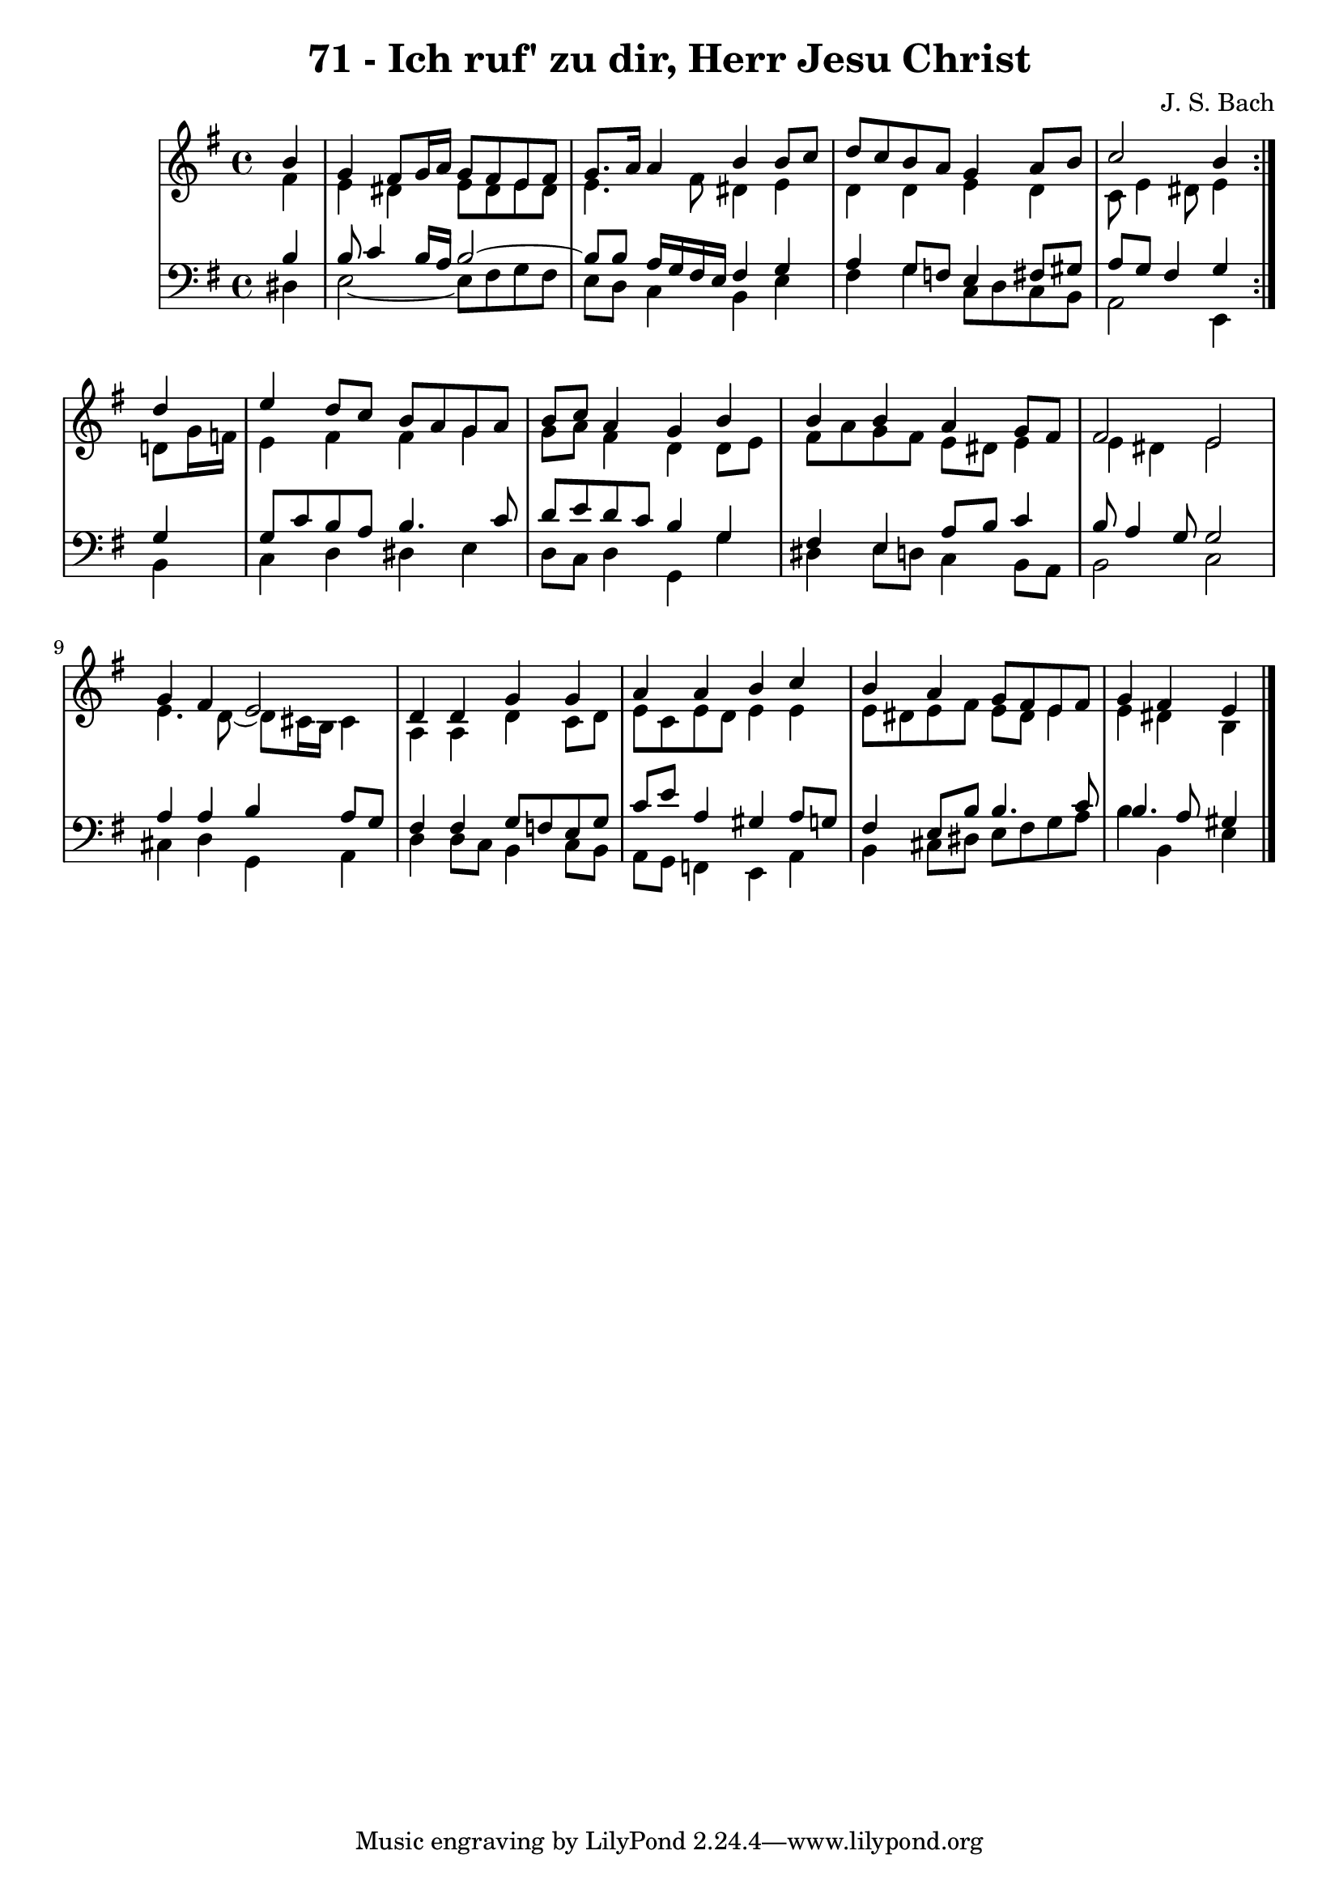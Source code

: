 \version "2.10.33"

\header {
  title = "71 - Ich ruf' zu dir, Herr Jesu Christ"
  composer = "J. S. Bach"
}


global = {
  \time 4/4
  \key e \minor
}


soprano = \relative c'' {
  \repeat volta 2 {
    \partial 4 b4 
    g4 fis8 g16 a16 g8 fis8 e8 fis8 
    g8. a16 a4 b4 b8 c8 
    d8 c8 b8 a8 g4 a8 b8 
    c2 b4 } d4 
  e4 d8 c8 b8 a8 g8 a8   %5
  b8 c8 a4 g4 b4 
  b4 b4 a4 g8 fis8 
  fis2 e2 
  g4 fis4 e2 
  d4 d4 g4 g4   %10
  a4 a4 b4 c4 
  b4 a4 g8 fis8 e8 fis8 
  g4 fis4 e4
  
}

alto = \relative c' {
  \repeat volta 2 {
    \partial 4 fis4 
    e4 dis4 e8 dis8 e8 dis8 
    e4. fis8 dis4 e4 
    d4 d4 e4 d4 
    c8 e4 dis8 e4 } d8 g16 f16 
  e4 fis4 fis4 g4   %5
  g8 a8 fis4 d4 d8 e8 
  fis8 a8 g8 fis8 e8 dis8 e4 
  e4 dis4 e2 
  e4. d8~ d8 cis16 b16 cis4 
  a4 a4 d4 c8 d8   %10
  e8 c8 e8 d8 e4 e4 
  e8 dis8 e8 fis8 e8 dis8 e4 
  e4 dis4 b4 
  
}

tenor = \relative c' {
  \repeat volta 2 {
    \partial 4 b4 
    b8 c4 b16 a16 b2~ 
    b8 b8 a16 g16 fis16 e16 fis4 g4 
    a4 g8 f8 e4 fis8 gis8 
    a8 g8 fis4 g4 } g4 
  g8 c8 b8 a8 b4. c8   %5
  d8 e8 d8 c8 b4 g4 
  fis4 e4 a8 b8 c4 
  b8 a4 g8 g2 
  a4 a4 b4 a8 g8 
  fis4 fis4 g8 f8 e8 g8   %10
  c8 e8 a,4 gis4 a8 g8 
  fis4 e8 b'8 b4. c8 
  b4. a8 gis4 
  
}

baixo = \relative c {
  \repeat volta 2 {
    \partial 4 dis4 
    e2~ e8 fis8 g8 fis8 
    e8 d8 c4 b4 e4 
    fis4 g4 c,8 d8 c8 b8 
    a2 e4 } b'4 
  c4 d4 dis4 e4   %5
  d8 c8 d4 g,4 g'4 
  dis4 e8 d8 c4 b8 a8 
  b2 c2 
  cis4 d4 g,4 a4 
  d4 d8 c8 b4 c8 b8   %10
  a8 g8 f4 e4 a4 
  b4 cis8 dis8 e8 fis8 g8 a8 
  b4 b,4 e4
  
}

\score {
  <<
    \new StaffGroup <<
      \override StaffGroup.SystemStartBracket #'style = #'line 
      \new Staff {
        <<
          \global
          \new Voice = "soprano" { \voiceOne \soprano }
          \new Voice = "alto" { \voiceTwo \alto }
        >>
      }
      \new Staff {
        <<
          \global
          \clef "bass"
          \new Voice = "tenor" {\voiceOne \tenor }
          \new Voice = "baixo" { \voiceTwo \baixo \bar "|."}
        >>
      }
    >>
  >>
  \layout {}
  \midi {}
}